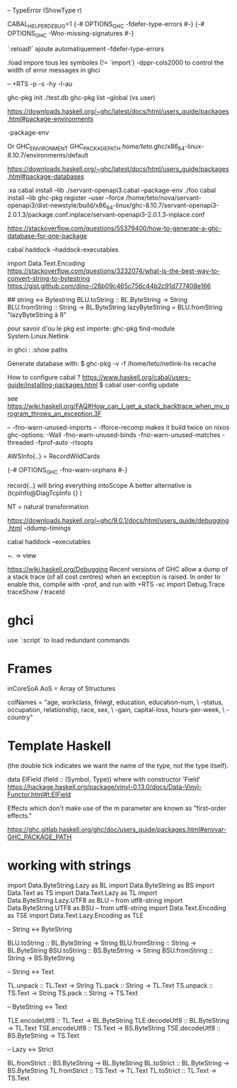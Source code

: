 -- TypeError (ShowType r)

CABAL_HELPER_DEBUG=1
{-# OPTIONS_GHC -fdefer-type-errors #-}
{-# OPTIONS_GHC -Wno-missing-signatures #-}

 `:reload!` ajoute automatiquement -fdefer-type-errors

:load impore tous les symboles (!= `import`)
-dppr-cols2000 to control the width of error messages in ghci

-- +RTS -p -s -hy -l-au

# working with ghc-pkg
ghc-pkg init ./test.db
ghc-pkg list --global  (vs user)

https://downloads.haskell.org/~ghc/latest/docs/html/users_guide/packages.html#package-environments

-package-env

Or GHC_ENVIRONMENT
GHC_PACKAGE_PATH
/home/teto/.ghc/x86_64-linux-8.10.7/environments/default

https://downloads.haskell.org/~ghc/latest/docs/html/users_guide/packages.html#package-databases

:xa
cabal install --lib ./servant-openapi3.cabal --package-env ./foo
cabal install --lib
ghc-pkg register --user --force /home/teto/nova/servant-openapi3/dist-newstyle/build/x86_64-linux/ghc-8.10.7/servant-openapi3-2.0.1.3/package.conf.inplace/servant-openapi3-2.0.1.3-inplace.conf 

https://stackoverflow.com/questions/55379400/how-to-generate-a-ghc-database-for-one-package

cabal haddock --haddock-executables

# How to convert between Text/String/ByteString
import Data.Text.Encoding
https://stackoverflow.com/questions/3232074/what-is-the-best-way-to-convert-string-to-bytestring
https://gist.github.com/dino-/28b09c465c756c44b2c91d777408e166

## string <-> Bytestring
BLU.toString   :: BL.ByteString -> String
BLU.fromString :: String -> BL.ByteString
lazyByteString = BLU.fromString "lazyByteString ä ß"

pour savoir d'ou le pkg est importe:
	ghc-pkg find-module System.Linux.Netlink

in ghci :
:show paths

Generate database with:
$ ghc-pkg -v -f /home/teto/netlink-hs  recache


How to configure cabal ?
https://www.haskell.org/cabal/users-guide/installing-packages.html
$ cabal user-config update

see https://wiki.haskell.org/FAQ#How_can_I_get_a_stack_backtrace_when_my_program_throws_an_exception.3F

    -- -fno-warn-unused-imports 
    -- -fforce-recomp  makes it build twice on nixos
    ghc-options: -Wall -fno-warn-unused-binds -fno-warn-unused-matches -threaded -fprof-auto -rtsopts

AWSInfo{..} = RecordWildCards

# to disable errors
{-# OPTIONS_GHC -fno-warn-orphans #-}

# to select only some fields in a record: RecordWildCards
record{..} will bring everything intoScope
A better alternative is (tcpInfo@DiagTcpInfo {} )


# acronyms
NT = natural transformation


# how to debug timing
https://downloads.haskell.org/~ghc/9.0.1/docs/html/users_guide/debugging.html
-ddump-timings


# 
cabal haddock --executables

# Lenses
~. -> view

# Debug
https://wiki.haskell.org/Debugging
Recent versions of GHC allow a dump of a stack trace (of all cost centres) when an exception is raised. In order to enable this, compile with -prof, and run with +RTS -xc
import Debug.Trace
traceShow / traceId

* ghci 
  use `:script` to load redundant commands

* Frames

inCoreSoA
AoS = Array of Structures

# Multiline strings
        colNames = "age, workclass, fnlwgt, education, education-num, \
                   \marital-status, occupation, relationship, race, sex, \
                   \capital-gain, capital-loss, hours-per-week, \
                   \native-country\n"

* Template Haskell
(the double tick indicates we want the name of the type, not the type itself).


data ElField (field :: (Symbol, Type)) where
with constructor 'Field'
https://hackage.haskell.org/package/vinyl-0.13.0/docs/Data-Vinyl-Functor.html#t:ElField

# polysemy
Effects which don't make use of the m parameter are known as "first-order effects."


https://ghc.gitlab.haskell.org/ghc/doc/users_guide/packages.html#envvar-GHC_PACKAGE_PATH

* working with strings

import Data.ByteString.Lazy as BL
import Data.ByteString as BS
import Data.Text as TS
import Data.Text.Lazy as TL
import Data.ByteString.Lazy.UTF8 as BLU -- from utf8-string
import Data.ByteString.UTF8 as BSU      -- from utf8-string
import Data.Text.Encoding as TSE
import Data.Text.Lazy.Encoding as TLE

-- String <-> ByteString

BLU.toString   :: BL.ByteString -> String
BLU.fromString :: String -> BL.ByteString
BSU.toString   :: BS.ByteString -> String
BSU.fromString :: String -> BS.ByteString

-- String <-> Text

TL.unpack :: TL.Text -> String
TL.pack   :: String -> TL.Text
TS.unpack :: TS.Text -> String
TS.pack   :: String -> TS.Text

-- ByteString <-> Text

TLE.encodeUtf8 :: TL.Text -> BL.ByteString
TLE.decodeUtf8 :: BL.ByteString -> TL.Text
TSE.encodeUtf8 :: TS.Text -> BS.ByteString
TSE.decodeUtf8 :: BS.ByteString -> TS.Text

-- Lazy <-> Strict

BL.fromStrict :: BS.ByteString -> BL.ByteString
BL.toStrict   :: BL.ByteString -> BS.ByteString
TL.fromStrict :: TS.Text -> TL.Text
TL.toStrict   :: TL.Text -> TS.Text

